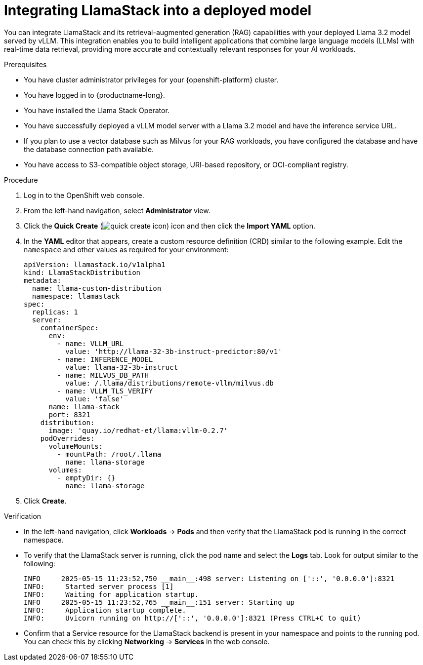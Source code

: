 :_module-type: PROCEDURE

[id="integrating-llamastack-into-a-deployed-model_{context}"]
= Integrating LlamaStack into a deployed model

[role='_abstract']
You can integrate LlamaStack and its retrieval-augmented generation (RAG) capabilities with your deployed Llama 3.2 model served by vLLM. This integration enables you to build intelligent applications that combine large language models (LLMs) with real-time data retrieval, providing more accurate and contextually relevant responses for your AI workloads.

.Prerequisites

* You have cluster administrator privileges for your {openshift-platform} cluster.
* You have logged in to {productname-long}.
* You have installed the Llama Stack Operator.
* You have successfully deployed a vLLM model server with a Llama 3.2 model and have the inference service URL.
* If you plan to use a vector database such as Milvus for your RAG workloads, you have configured the database and have the database connection path available.
* You have access to S3-compatible object storage, URI-based repository, or OCI-compliant registry.

.Procedure

. Log in to the OpenShift web console.
. From the left-hand navigation, select *Administrator* view.
. Click the *Quick Create* (image:images/quick-create-icon.png[]) icon and then click the *Import YAML* option.
. In the *YAML* editor that appears, create a custom resource definition (CRD) similar to the following example. Edit the `namespace` and other values as required for your environment:
+
[source,yaml]
----
apiVersion: llamastack.io/v1alpha1
kind: LlamaStackDistribution
metadata:
  name: llama-custom-distribution
  namespace: llamastack
spec:
  replicas: 1
  server:
    containerSpec:
      env:
        - name: VLLM_URL
          value: 'http://llama-32-3b-instruct-predictor:80/v1'
        - name: INFERENCE_MODEL
          value: llama-32-3b-instruct
        - name: MILVUS_DB_PATH
          value: /.llama/distributions/remote-vllm/milvus.db
        - name: VLLM_TLS_VERIFY
          value: 'false'
      name: llama-stack
      port: 8321
    distribution:
      image: 'quay.io/redhat-et/llama:vllm-0.2.7'
    podOverrides:
      volumeMounts:
        - mountPath: /root/.llama
          name: llama-storage
      volumes:
        - emptyDir: {}
          name: llama-storage
----
. Click *Create*.

.Verification

* In the left-hand navigation, click *Workloads* → *Pods* and then verify that the LlamaStack pod is running in the correct namespace.
* To verify that the LlamaStack server is running, click the pod name and select the *Logs* tab. Look for output similar to the following:
+
[source,log]
----
INFO     2025-05-15 11:23:52,750 __main__:498 server: Listening on ['::', '0.0.0.0']:8321
INFO:     Started server process [1]
INFO:     Waiting for application startup.
INFO     2025-05-15 11:23:52,765 __main__:151 server: Starting up
INFO:     Application startup complete.
INFO:     Uvicorn running on http://['::', '0.0.0.0']:8321 (Press CTRL+C to quit)
----
* Confirm that a Service resource for the LlamaStack backend is present in your namespace and points to the running pod. You can check this by clicking *Networking* → *Services* in the web console.